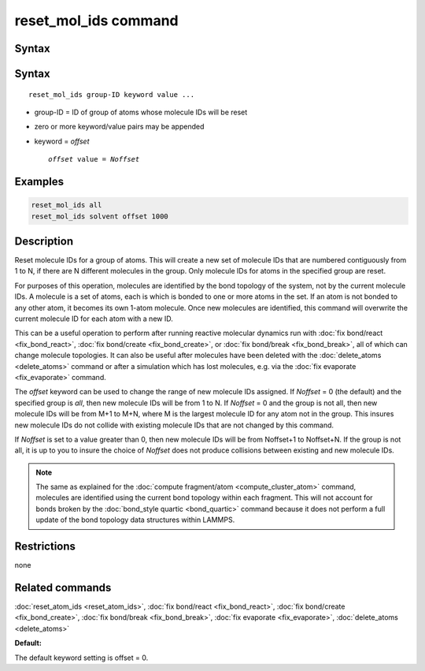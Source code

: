 .. index:: reset_mol_ids

reset_mol_ids command
=====================

Syntax
""""""

Syntax
""""""

.. parsed-literal::

   reset_mol_ids group-ID keyword value ...

* group-ID = ID of group of atoms whose molecule IDs will be reset
* zero or more keyword/value pairs may be appended
* keyword = *offset*

  .. parsed-literal::

       *offset* value = *Noffset*
       
Examples
""""""""

.. code-block:: LAMMPS

   reset_mol_ids all
   reset_mol_ids solvent offset 1000

Description
"""""""""""

Reset molecule IDs for a group of atoms.  This will create a new set
of molecule IDs that are numbered contiguously from 1 to N, if there
are N different molecules in the group.  Only molecule IDs for atoms
in the specified group are reset.

For purposes of this operation, molecules are identified by the bond
topology of the system, not by the current molecule IDs.  A molecule
is a set of atoms, each is which is bonded to one or more atoms in the
set.  If an atom is not bonded to any other atom, it becomes its own
1-atom molecule.  Once new molecules are identified, this command will
overwrite the current molecule ID for each atom with a new ID.

This can be a useful operation to perform after running reactive
molecular dynamics run with :doc:`fix bond/react <fix_bond_react>`,
:doc:`fix bond/create <fix_bond_create>`, or :doc:`fix bond/break
<fix_bond_break>`, all of which can change molecule topologies. It can
also be useful after molecules have been deleted with the
:doc:`delete_atoms <delete_atoms>` command or after a simulation which
has lost molecules, e.g. via the :doc:`fix evaporate <fix_evaporate>`
command.

The *offset* keyword can be used to change the range of new molecule
IDs assigned.  If *Noffset* = 0 (the default) and the specified group
is *all*, then new molecule IDs will be from 1 to N.  If *Noffset* = 0
and the group is not all, then new molecule IDs will be from M+1 to
M+N, where M is the largest molecule ID for any atom not in the group.
This insures new molecule IDs do not collide with existing molecule
IDs that are not changed by this command.

If *Noffset* is set to a value greater than 0, then new molecule IDs
will be from Noffset+1 to Noffset+N.  If the group is not all, it is
up to you to insure the choice of *Noffset* does not produce
collisions between existing and new molecule IDs.

.. note::

   The same as explained for the :doc:`compute fragment/atom
   <compute_cluster_atom>` command, molecules are identified using the
   current bond topology within each fragment.  This will not account
   for bonds broken by the :doc:`bond_style quartic <bond_quartic>`
   command because it does not perform a full update of the bond
   topology data structures within LAMMPS.

Restrictions
""""""""""""
none

Related commands
""""""""""""""""

:doc:`reset_atom_ids <reset_atom_ids>`, :doc:`fix bond/react <fix_bond_react>`,
:doc:`fix bond/create <fix_bond_create>`,
:doc:`fix bond/break <fix_bond_break>`,
:doc:`fix evaporate <fix_evaporate>`,
:doc:`delete_atoms <delete_atoms>`

**Default:**

The default keyword setting is offset = 0.

